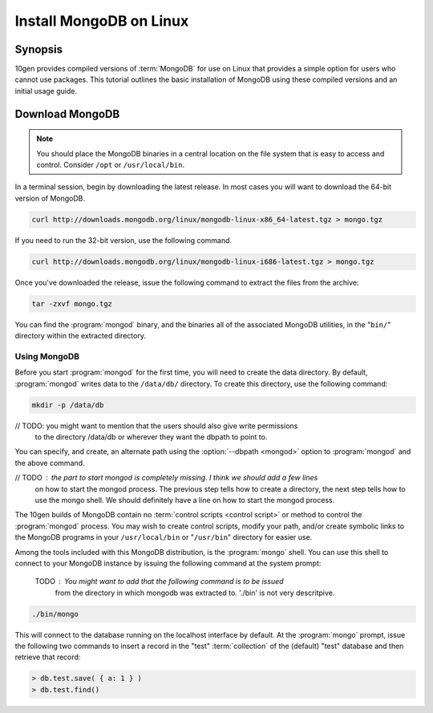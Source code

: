 ========================
Install MongoDB on Linux
========================

.. default-domain:: mongodb

Synopsis
--------

10gen provides compiled versions of :term:`MongoDB` for use on Linux
that provides a simple option for users who cannot use packages. This
tutorial outlines the basic installation of MongoDB using these
compiled versions and an initial usage guide.

.. seealso:: The documentation of following related processes and
   concepts.

   Other installation tutorials:

   - :doc:`/tutorial/install-mongodb-on-redhat-centos-or-fedora-linux`
   - :doc:`/tutorial/install-mongodb-on-debian-or-ubuntu-linux`
   - :doc:`/tutorial/install-mongodb-on-os-x`
   - :doc:`/tutorial/install-mongodb-on-windows`

   Documentation for getting started with MongoDB:

   - :doc:`/getting-started`
   - :doc:`/tutorial/insert-test-data-into-a-mongodb-database`

Download MongoDB
----------------

.. note::

   You should place the MongoDB binaries in a central location on the
   file system that is easy to access and control. Consider ``/opt``
   or ``/usr/local/bin``.

In a terminal session, begin by downloading the latest release. In
most cases you will want to download the 64-bit version of MongoDB.

.. code-block:: sh

   curl http://downloads.mongodb.org/linux/mongodb-linux-x86_64-latest.tgz > mongo.tgz

If you need to run the 32-bit version, use the following command.

.. code-block:: sh

   curl http://downloads.mongodb.org/linux/mongodb-linux-i686-latest.tgz > mongo.tgz

Once you've downloaded the release, issue the following command to
extract the files from the archive:

.. code-block:: sh

   tar -zxvf mongo.tgz

.. optional::

   You may use the following command to move the extracted folder into
   a more generic location.

   //TODO: this is an installation guide for linux hence the package that will be downloaded
           will probably have name like mongodb-linux-x86_64?-20??-??-?? 
           and not mongdo-osx-20??-??-?? that you have mentioned below.

   .. code-block:: sh

      mv -n mongodb-osx-20??-??-??/ mongodb

You can find the :program:`mongod` binary, and the binaries all of the
associated MongoDB utilities, in the "``bin/``" directory within the
extracted directory.

Using MongoDB
~~~~~~~~~~~~~

Before you start :program:`mongod` for the first time, you will need
to create the data directory. By default, :program:`mongod` writes
data to the ``/data/db/`` directory. To create this directory, use the
following command:

.. code-block:: sh

   mkdir -p /data/db

// TODO: you might want to mention that the users should also give write permissions
         to the directory /data/db or wherever they want the dbpath to point to.

You can specify, and create, an alternate path using the
:option:`--dbpath <mongod>` option to :program:`mongod` and the above
command.

// TODO : the part to start mongod is completely missing. I think we should add a few lines
          on how to  start the mongod process. The previous step tells how to create a directory,
          the next step tells how to use the mongo shell. We should definitely have a line on how to start
          the mongod process.

The 10gen builds of MongoDB contain no :term:`control scripts <control
script>` or method to control the :program:`mongod` process. You may
wish to create control scripts, modify your path, and/or create
symbolic links to the MongoDB programs in your ``/usr/local/bin`` or
"``/usr/bin``" directory for easier use.

Among the tools included with this MongoDB distribution, is the
:program:`mongo` shell. You can use this shell to connect to your
MongoDB instance by issuing the following command at the system
prompt:
  
   TODO : You might want to add that the following command is to be issued
         from the directory in which mongodb was extracted to. './bin' is not very descritpive.

.. code-block:: sh

   ./bin/mongo

This will connect to the database running on the localhost interface
by default. At the :program:`mongo` prompt, issue the following two
commands to insert a record in the "test" :term:`collection` of the
(default) "test" database and then retrieve that record:

.. code-block:: javascript

   > db.test.save( { a: 1 } )
   > db.test.find()

.. seealso:: ":program:`mongo`" and ":doc:`/reference/javascript`"
